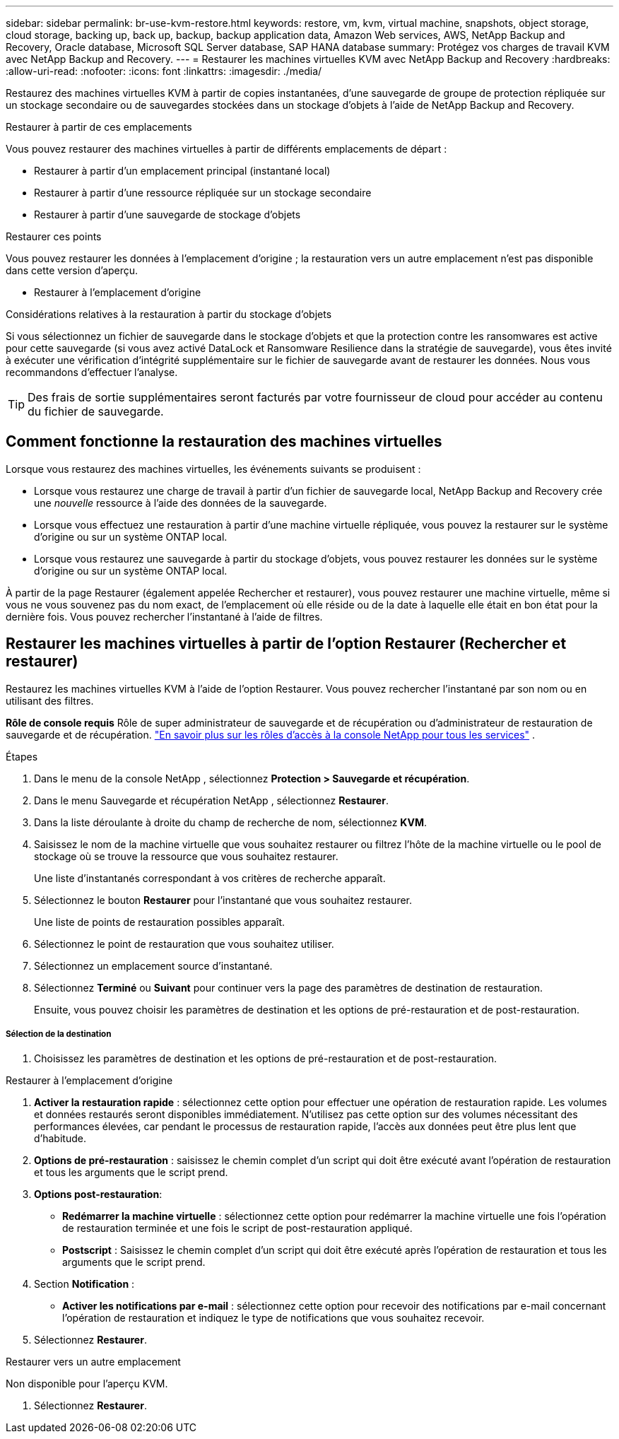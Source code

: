 ---
sidebar: sidebar 
permalink: br-use-kvm-restore.html 
keywords: restore, vm, kvm, virtual machine, snapshots, object storage, cloud storage, backing up, back up, backup, backup application data, Amazon Web services, AWS, NetApp Backup and Recovery, Oracle database, Microsoft SQL Server database, SAP HANA database 
summary: Protégez vos charges de travail KVM avec NetApp Backup and Recovery. 
---
= Restaurer les machines virtuelles KVM avec NetApp Backup and Recovery
:hardbreaks:
:allow-uri-read: 
:nofooter: 
:icons: font
:linkattrs: 
:imagesdir: ./media/


[role="lead"]
Restaurez des machines virtuelles KVM à partir de copies instantanées, d'une sauvegarde de groupe de protection répliquée sur un stockage secondaire ou de sauvegardes stockées dans un stockage d'objets à l'aide de NetApp Backup and Recovery.

.Restaurer à partir de ces emplacements
Vous pouvez restaurer des machines virtuelles à partir de différents emplacements de départ :

* Restaurer à partir d'un emplacement principal (instantané local)
* Restaurer à partir d'une ressource répliquée sur un stockage secondaire
* Restaurer à partir d'une sauvegarde de stockage d'objets


.Restaurer ces points
Vous pouvez restaurer les données à l'emplacement d'origine ; la restauration vers un autre emplacement n'est pas disponible dans cette version d'aperçu.

* Restaurer à l'emplacement d'origine


.Considérations relatives à la restauration à partir du stockage d'objets
Si vous sélectionnez un fichier de sauvegarde dans le stockage d'objets et que la protection contre les ransomwares est active pour cette sauvegarde (si vous avez activé DataLock et Ransomware Resilience dans la stratégie de sauvegarde), vous êtes invité à exécuter une vérification d'intégrité supplémentaire sur le fichier de sauvegarde avant de restaurer les données. Nous vous recommandons d'effectuer l'analyse.


TIP: Des frais de sortie supplémentaires seront facturés par votre fournisseur de cloud pour accéder au contenu du fichier de sauvegarde.



== Comment fonctionne la restauration des machines virtuelles

Lorsque vous restaurez des machines virtuelles, les événements suivants se produisent :

* Lorsque vous restaurez une charge de travail à partir d'un fichier de sauvegarde local, NetApp Backup and Recovery crée une _nouvelle_ ressource à l'aide des données de la sauvegarde.
* Lorsque vous effectuez une restauration à partir d’une machine virtuelle répliquée, vous pouvez la restaurer sur le système d’origine ou sur un système ONTAP local.
* Lorsque vous restaurez une sauvegarde à partir du stockage d’objets, vous pouvez restaurer les données sur le système d’origine ou sur un système ONTAP local.


À partir de la page Restaurer (également appelée Rechercher et restaurer), vous pouvez restaurer une machine virtuelle, même si vous ne vous souvenez pas du nom exact, de l'emplacement où elle réside ou de la date à laquelle elle était en bon état pour la dernière fois. Vous pouvez rechercher l'instantané à l'aide de filtres.



== Restaurer les machines virtuelles à partir de l'option Restaurer (Rechercher et restaurer)

Restaurez les machines virtuelles KVM à l’aide de l’option Restaurer. Vous pouvez rechercher l'instantané par son nom ou en utilisant des filtres.

*Rôle de console requis* Rôle de super administrateur de sauvegarde et de récupération ou d'administrateur de restauration de sauvegarde et de récupération. https://docs.netapp.com/us-en/console-setup-admin/reference-iam-predefined-roles.html["En savoir plus sur les rôles d'accès à la console NetApp pour tous les services"^] .

.Étapes
. Dans le menu de la console NetApp , sélectionnez *Protection > Sauvegarde et récupération*.
. Dans le menu Sauvegarde et récupération NetApp , sélectionnez *Restaurer*.
. Dans la liste déroulante à droite du champ de recherche de nom, sélectionnez *KVM*.
. Saisissez le nom de la machine virtuelle que vous souhaitez restaurer ou filtrez l’hôte de la machine virtuelle ou le pool de stockage où se trouve la ressource que vous souhaitez restaurer.
+
Une liste d'instantanés correspondant à vos critères de recherche apparaît.

. Sélectionnez le bouton *Restaurer* pour l’instantané que vous souhaitez restaurer.
+
Une liste de points de restauration possibles apparaît.

. Sélectionnez le point de restauration que vous souhaitez utiliser.
. Sélectionnez un emplacement source d’instantané.


. Sélectionnez *Terminé* ou *Suivant* pour continuer vers la page des paramètres de destination de restauration.
+
Ensuite, vous pouvez choisir les paramètres de destination et les options de pré-restauration et de post-restauration.



[discrete]
===== Sélection de la destination

. Choisissez les paramètres de destination et les options de pré-restauration et de post-restauration.


[role="tabbed-block"]
====
.Restaurer à l'emplacement d'origine
--
. *Activer la restauration rapide* : sélectionnez cette option pour effectuer une opération de restauration rapide. Les volumes et données restaurés seront disponibles immédiatement. N'utilisez pas cette option sur des volumes nécessitant des performances élevées, car pendant le processus de restauration rapide, l'accès aux données peut être plus lent que d'habitude.
. *Options de pré-restauration* : saisissez le chemin complet d'un script qui doit être exécuté avant l'opération de restauration et tous les arguments que le script prend.
. *Options post-restauration*:
+
** *Redémarrer la machine virtuelle* : sélectionnez cette option pour redémarrer la machine virtuelle une fois l'opération de restauration terminée et une fois le script de post-restauration appliqué.
** *Postscript* : Saisissez le chemin complet d'un script qui doit être exécuté après l'opération de restauration et tous les arguments que le script prend.


. Section *Notification* :
+
** *Activer les notifications par e-mail* : sélectionnez cette option pour recevoir des notifications par e-mail concernant l'opération de restauration et indiquez le type de notifications que vous souhaitez recevoir.


. Sélectionnez *Restaurer*.


--
.Restaurer vers un autre emplacement
--
Non disponible pour l'aperçu KVM.

. Sélectionnez *Restaurer*.


--
====
ifdef::aws[]

endif::aws[]

ifdef::azure[]

endif::azure[]

ifdef::gcp[]

endif::gcp[]

ifdef::aws[]

endif::aws[]

ifdef::azure[]

endif::azure[]

ifdef::gcp[]

endif::gcp[]
